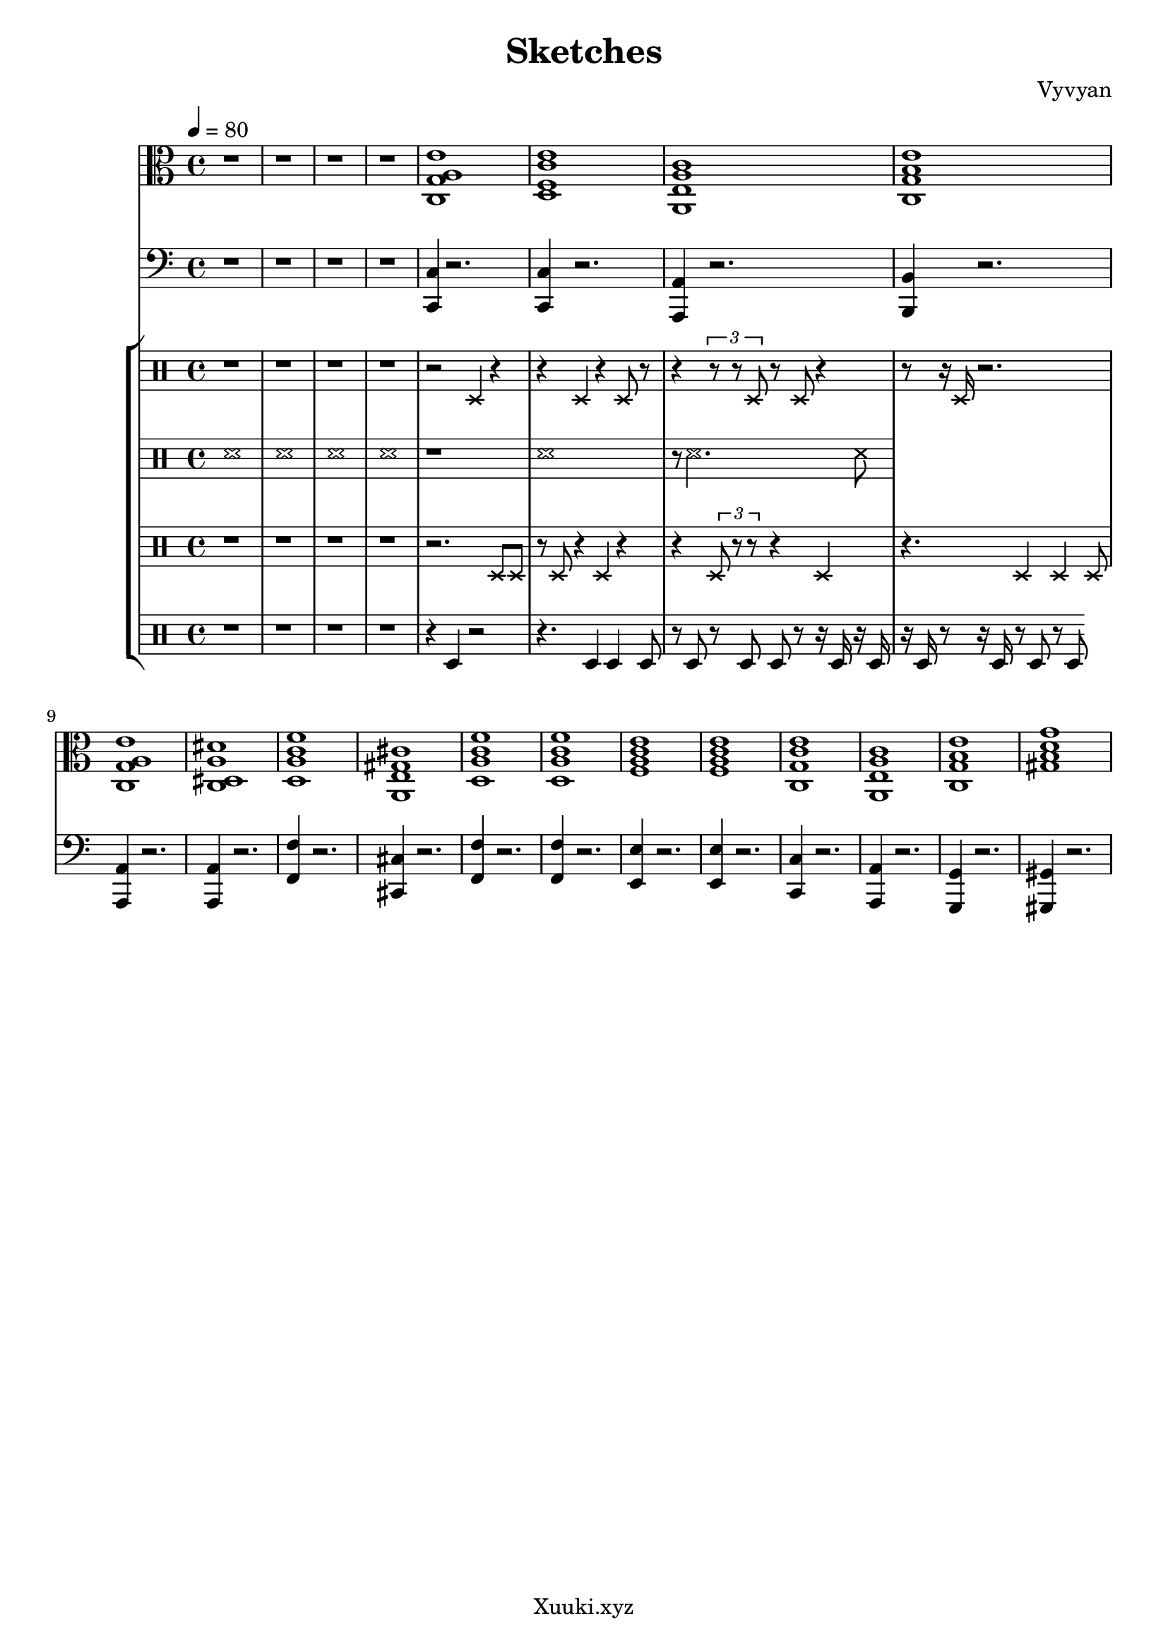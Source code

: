 \version "2.22.2"
\header {
  tagline = "Xuuki.xyz"
  title = "Sketches"
  composer = "Vyvyan"
}

harmony = \repeat unfold 1 \relative { 
  <c g' a e'>1
  <d f c' e>
  <a e' a c>
  <c g' b e>
  <c g' a e'>
  <c dis a' dis>
  <d a' c f>
  <a e' gis cis > % needs to be aM7
  <d a' c f>
  <d a' c f>
  <f a c e>
  <f a c e>
  <c g' c e>
  <a e' a c>
  <c g' b e>
  <gis' d' g b, >
}

snare = \repeat unfold 1 \relative { 
  r2 d4 r4
  r4 d r4 d8 r8
  r4 \tuplet 3/2 {r8 r8 d8} r8 d r4
  r8 r16 d16 r2. 
  %r1 r1 r1 r1
  %r1 r2 d r1 r1
  %r1 r1 r1 r1
  %r2 r
  %r d'
  %r r
  %r d
  %r1
}

brush = \repeat unfold 1 \relative {
	\xNotesOn
	r1
	d'1
	r8 d2. d8
}

hihat = \repeat unfold 1 \relative {
	\xNotesOn
	r2. d8 d
	r d r4 d r
	r4 \tuplet 3/2 {d8 r8 r8} r4 d
	r4. d4 d4 d8
	
	%d16
	%r4. \tuplet 3/2 {d64 d64 r32 r16 r4} r16 d16. r32 d8 r16 
	%r8. d16. r4. r16  d8. d16.
	%r8. d16. r4. r16  d8. d16.
	%r8. d16. r4. r16  d8. d16.
}

kick = \repeat unfold 1 \relative {
	r4 d4 r2
	r4. d4 d d8 
	r8 d r8 d8 d r8 r16 d r d
	r16 d r8 r16 d r8 d
	r8 d

	%d d r8 r2.
	%d8 d
%	r2. r8 d
    %r2. r8  d8
	%r1
	%r1
	%r1
	%r2. d8 r8
	%r8 d r2 \tuplet 3/2 {d8 r d}
	%r2.\tuplet 3/2 {r8 d r}
}

bass = \repeat unfold 1 \relative {
	<c c,>4 r2.
	<c c,>4 r2.
	<a a,>4 r2.
	<b b,>4 r2.
	<a a,>4 r2.
	<a a,>4 r2.
	<f' f,>4 r2.
	<cis cis,>4 r2.
	<f f,>4 r2.
	<f f,>4 r2.
	<e e,>4 r2.
	<e e,>4 r2.
	<c c,>4 r2.
	<a a,>4 r2.
	<g g,>4 r2.
	<gis gis,>4 r2.
}

\score {
<<
  \new StaffGroup <<
    \new Staff {
      \time 4/4
	  \tempo 4 = 80
      \clef alto
      \key c \major 
		r1 r r r
        \harmony
      }
  >> 

 \new StaffGroup <<
    \new Staff {
    \time 4/4
    \clef bass
    \key c \major
	r1 r r r
    \bass
    }
  >>
  \new StaffGroup <<
    \new Staff {
      \clef percussion
	  \xNotesOn
	  r1 r r r
      \snare
    }
    \new Staff {
      \clef percussion
	  
	  \xNotesOn
	  d'1
	  d'
	  d'
	  d'
      \brush
    }
	\new Staff {
      \clef percussion
	  r1 r r r
      \hihat
    }
    \new Staff \relative {
	 \clef percussion
	  r1 r r r
      \kick   
    }
  %  \new Staff \relative {
  %  }
  >>
>>
 \layout {}
 \midi {
      \tempo 4 = 80   
  }
}
